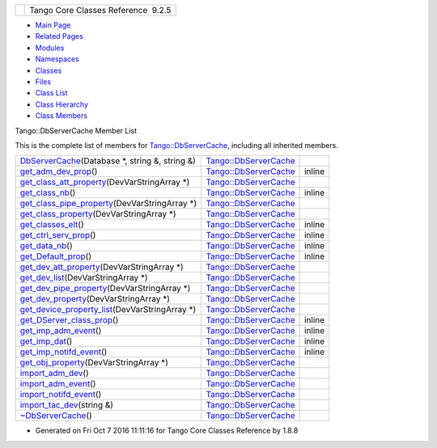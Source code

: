 +----------+---------------------------------------+
| |Logo|   | Tango Core Classes Reference  9.2.5   |
+----------+---------------------------------------+

-  `Main Page <../../index.html>`__
-  `Related Pages <../../pages.html>`__
-  `Modules <../../modules.html>`__
-  `Namespaces <../../namespaces.html>`__
-  `Classes <../../annotated.html>`__
-  `Files <../../files.html>`__

-  `Class List <../../annotated.html>`__
-  `Class Hierarchy <../../inherits.html>`__
-  `Class Members <../../functions.html>`__

Tango::DbServerCache Member List

This is the complete list of members for
`Tango::DbServerCache <../../d3/d9c/classTango_1_1DbServerCache.html>`__,
including all inherited members.

+---------------------------------------------------------------------------------------------------------------------------------------------+----------------------------------------------------------------------------+----------+
| `DbServerCache <../../d3/d9c/classTango_1_1DbServerCache.html#ac4367efe4048d5f000757c416a0ca2ce>`__\ (Database \*, string &, string &)      | `Tango::DbServerCache <../../d3/d9c/classTango_1_1DbServerCache.html>`__   |          |
+---------------------------------------------------------------------------------------------------------------------------------------------+----------------------------------------------------------------------------+----------+
| `get\_adm\_dev\_prop <../../d3/d9c/classTango_1_1DbServerCache.html#a6f3388bbc156eb81639f43ed58c16957>`__\ ()                               | `Tango::DbServerCache <../../d3/d9c/classTango_1_1DbServerCache.html>`__   | inline   |
+---------------------------------------------------------------------------------------------------------------------------------------------+----------------------------------------------------------------------------+----------+
| `get\_class\_att\_property <../../d3/d9c/classTango_1_1DbServerCache.html#a1d51ab1060c7869ef9949a8e6f01bf78>`__\ (DevVarStringArray \*)     | `Tango::DbServerCache <../../d3/d9c/classTango_1_1DbServerCache.html>`__   |          |
+---------------------------------------------------------------------------------------------------------------------------------------------+----------------------------------------------------------------------------+----------+
| `get\_class\_nb <../../d3/d9c/classTango_1_1DbServerCache.html#a6fb218ae51715acd591cbe1866600273>`__\ ()                                    | `Tango::DbServerCache <../../d3/d9c/classTango_1_1DbServerCache.html>`__   | inline   |
+---------------------------------------------------------------------------------------------------------------------------------------------+----------------------------------------------------------------------------+----------+
| `get\_class\_pipe\_property <../../d3/d9c/classTango_1_1DbServerCache.html#a8fc512292286a0a123509cc69d520d78>`__\ (DevVarStringArray \*)    | `Tango::DbServerCache <../../d3/d9c/classTango_1_1DbServerCache.html>`__   |          |
+---------------------------------------------------------------------------------------------------------------------------------------------+----------------------------------------------------------------------------+----------+
| `get\_class\_property <../../d3/d9c/classTango_1_1DbServerCache.html#a9e08aa049f7eada2d4cd53629a7fbeec>`__\ (DevVarStringArray \*)          | `Tango::DbServerCache <../../d3/d9c/classTango_1_1DbServerCache.html>`__   |          |
+---------------------------------------------------------------------------------------------------------------------------------------------+----------------------------------------------------------------------------+----------+
| `get\_classes\_elt <../../d3/d9c/classTango_1_1DbServerCache.html#a698cc95655debad33c798aed2029ca43>`__\ ()                                 | `Tango::DbServerCache <../../d3/d9c/classTango_1_1DbServerCache.html>`__   | inline   |
+---------------------------------------------------------------------------------------------------------------------------------------------+----------------------------------------------------------------------------+----------+
| `get\_ctrl\_serv\_prop <../../d3/d9c/classTango_1_1DbServerCache.html#a5b8b573b77b996c3a5e65ed91c726323>`__\ ()                             | `Tango::DbServerCache <../../d3/d9c/classTango_1_1DbServerCache.html>`__   | inline   |
+---------------------------------------------------------------------------------------------------------------------------------------------+----------------------------------------------------------------------------+----------+
| `get\_data\_nb <../../d3/d9c/classTango_1_1DbServerCache.html#a563ac0a97a4264997f91a255ba5e9aa6>`__\ ()                                     | `Tango::DbServerCache <../../d3/d9c/classTango_1_1DbServerCache.html>`__   | inline   |
+---------------------------------------------------------------------------------------------------------------------------------------------+----------------------------------------------------------------------------+----------+
| `get\_Default\_prop <../../d3/d9c/classTango_1_1DbServerCache.html#aba3e6ed06dada57a8e28f41db77a36c3>`__\ ()                                | `Tango::DbServerCache <../../d3/d9c/classTango_1_1DbServerCache.html>`__   | inline   |
+---------------------------------------------------------------------------------------------------------------------------------------------+----------------------------------------------------------------------------+----------+
| `get\_dev\_att\_property <../../d3/d9c/classTango_1_1DbServerCache.html#a741c66aa44b53aabd6d02938a39d6665>`__\ (DevVarStringArray \*)       | `Tango::DbServerCache <../../d3/d9c/classTango_1_1DbServerCache.html>`__   |          |
+---------------------------------------------------------------------------------------------------------------------------------------------+----------------------------------------------------------------------------+----------+
| `get\_dev\_list <../../d3/d9c/classTango_1_1DbServerCache.html#a43c0e6184ae0ac2e37b81b527260eaef>`__\ (DevVarStringArray \*)                | `Tango::DbServerCache <../../d3/d9c/classTango_1_1DbServerCache.html>`__   |          |
+---------------------------------------------------------------------------------------------------------------------------------------------+----------------------------------------------------------------------------+----------+
| `get\_dev\_pipe\_property <../../d3/d9c/classTango_1_1DbServerCache.html#ae768e8e04cd75dfee203f0b1181a6f76>`__\ (DevVarStringArray \*)      | `Tango::DbServerCache <../../d3/d9c/classTango_1_1DbServerCache.html>`__   |          |
+---------------------------------------------------------------------------------------------------------------------------------------------+----------------------------------------------------------------------------+----------+
| `get\_dev\_property <../../d3/d9c/classTango_1_1DbServerCache.html#a585a7cff4d7258c732648302e4c7b014>`__\ (DevVarStringArray \*)            | `Tango::DbServerCache <../../d3/d9c/classTango_1_1DbServerCache.html>`__   |          |
+---------------------------------------------------------------------------------------------------------------------------------------------+----------------------------------------------------------------------------+----------+
| `get\_device\_property\_list <../../d3/d9c/classTango_1_1DbServerCache.html#aca3f498aa2cf7f21cca6010f99c8cad9>`__\ (DevVarStringArray \*)   | `Tango::DbServerCache <../../d3/d9c/classTango_1_1DbServerCache.html>`__   |          |
+---------------------------------------------------------------------------------------------------------------------------------------------+----------------------------------------------------------------------------+----------+
| `get\_DServer\_class\_prop <../../d3/d9c/classTango_1_1DbServerCache.html#aa1264b373e8a7ffa06fea2d669077283>`__\ ()                         | `Tango::DbServerCache <../../d3/d9c/classTango_1_1DbServerCache.html>`__   | inline   |
+---------------------------------------------------------------------------------------------------------------------------------------------+----------------------------------------------------------------------------+----------+
| `get\_imp\_adm\_event <../../d3/d9c/classTango_1_1DbServerCache.html#ace05512b3c0ed14098351cefc5de755f>`__\ ()                              | `Tango::DbServerCache <../../d3/d9c/classTango_1_1DbServerCache.html>`__   | inline   |
+---------------------------------------------------------------------------------------------------------------------------------------------+----------------------------------------------------------------------------+----------+
| `get\_imp\_dat <../../d3/d9c/classTango_1_1DbServerCache.html#aec240b67c7bae7eeac3a55f7cfe99bae>`__\ ()                                     | `Tango::DbServerCache <../../d3/d9c/classTango_1_1DbServerCache.html>`__   | inline   |
+---------------------------------------------------------------------------------------------------------------------------------------------+----------------------------------------------------------------------------+----------+
| `get\_imp\_notifd\_event <../../d3/d9c/classTango_1_1DbServerCache.html#a545fc2b0346c24f12336bde2f2879e54>`__\ ()                           | `Tango::DbServerCache <../../d3/d9c/classTango_1_1DbServerCache.html>`__   | inline   |
+---------------------------------------------------------------------------------------------------------------------------------------------+----------------------------------------------------------------------------+----------+
| `get\_obj\_property <../../d3/d9c/classTango_1_1DbServerCache.html#ab243d19bed9da9e884594881354dcbac>`__\ (DevVarStringArray \*)            | `Tango::DbServerCache <../../d3/d9c/classTango_1_1DbServerCache.html>`__   |          |
+---------------------------------------------------------------------------------------------------------------------------------------------+----------------------------------------------------------------------------+----------+
| `import\_adm\_dev <../../d3/d9c/classTango_1_1DbServerCache.html#ac9cd0f9b6e07d3155b932f241e1d7a59>`__\ ()                                  | `Tango::DbServerCache <../../d3/d9c/classTango_1_1DbServerCache.html>`__   |          |
+---------------------------------------------------------------------------------------------------------------------------------------------+----------------------------------------------------------------------------+----------+
| `import\_adm\_event <../../d3/d9c/classTango_1_1DbServerCache.html#aebde4557fffeb5937fc720964e676413>`__\ ()                                | `Tango::DbServerCache <../../d3/d9c/classTango_1_1DbServerCache.html>`__   |          |
+---------------------------------------------------------------------------------------------------------------------------------------------+----------------------------------------------------------------------------+----------+
| `import\_notifd\_event <../../d3/d9c/classTango_1_1DbServerCache.html#a18e8f5e8f1b43b4d3849e10fd4e13d83>`__\ ()                             | `Tango::DbServerCache <../../d3/d9c/classTango_1_1DbServerCache.html>`__   |          |
+---------------------------------------------------------------------------------------------------------------------------------------------+----------------------------------------------------------------------------+----------+
| `import\_tac\_dev <../../d3/d9c/classTango_1_1DbServerCache.html#ac88bfa9af0e4706f9c2e9de6a7cd2b5c>`__\ (string &)                          | `Tango::DbServerCache <../../d3/d9c/classTango_1_1DbServerCache.html>`__   |          |
+---------------------------------------------------------------------------------------------------------------------------------------------+----------------------------------------------------------------------------+----------+
| `~DbServerCache <../../d3/d9c/classTango_1_1DbServerCache.html#a879e63fd1e796202e25fe1811d2a0b3c>`__\ ()                                    | `Tango::DbServerCache <../../d3/d9c/classTango_1_1DbServerCache.html>`__   |          |
+---------------------------------------------------------------------------------------------------------------------------------------------+----------------------------------------------------------------------------+----------+

-  Generated on Fri Oct 7 2016 11:11:16 for Tango Core Classes Reference
   by |doxygen| 1.8.8

.. |Logo| image:: ../../logo.jpg
.. |doxygen| image:: ../../doxygen.png
   :target: http://www.doxygen.org/index.html
